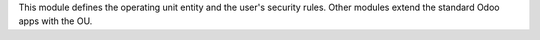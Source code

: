 
This module defines the operating unit entity and the user's security rules.
Other modules extend the standard Odoo apps with the OU.
